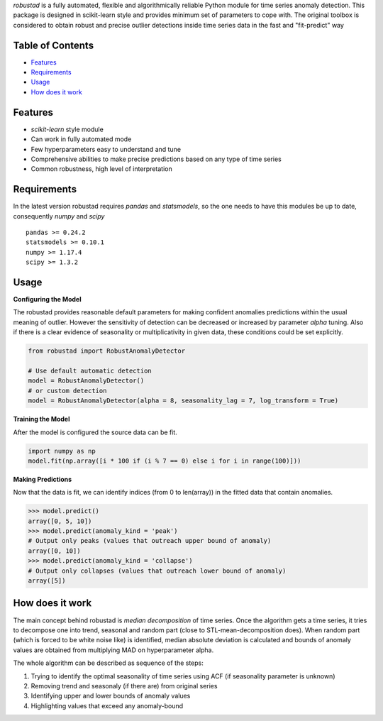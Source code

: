 
*robustad* is a fully automated, flexible and algorithmically reliable Python module for time series anomaly detection.
This package is designed in scikit-learn style and provides minimum set of parameters to cope with. 
The original toolbox is considered to obtain robust and precise outlier detections inside time series data in the fast and "fit-predict" way

Table of Contents
-----------------

-  `Features`_
-  `Requirements`_
-  `Usage`_
-  `How does it work`_

Features
--------

-  *scikit-learn* style module
-  Can work in fully automated mode
-  Few hyperparameters easy to understand and tune
-  Comprehensive abilities to make precise predictions based on any type of time series
-  Common robustness, high level of interpretation 

Requirements
------------

In the latest version robustad requires *pandas* and *statsmodels*, so the one needs to have this modules be up to date,
consequently *numpy* and *scipy*

::

    pandas >= 0.24.2  
    statsmodels >= 0.10.1
    numpy >= 1.17.4
    scipy >= 1.3.2
  


Usage
-----

**Configuring the Model**

The robustad provides reasonable default parameters for making confident anomalies predictions within the usual meaning of outlier.
However the sensitivity of detection can be decreased or increased by parameter *alpha* tuning. Also if there is a clear evidence of seasonality or multiplicativity in given data, these conditions could be set explicitly. 

.. code:: python

    from robustad import RobustAnomalyDetector

    # Use default automatic detection
    model = RobustAnomalyDetector()
    # or custom detection
    model = RobustAnomalyDetector(alpha = 8, seasonality_lag = 7, log_transform = True)
 
**Training the Model**

After the model is configured the source data can be fit.

.. code:: python

    import numpy as np
    model.fit(np.array([i * 100 if (i % 7 == 0) else i for i in range(100)]))

**Making Predictions**

Now that the data is fit, we can identify indices (from 0 to len(array)) in the fitted data that contain anomalies.

.. code:: python

    >>> model.predict()
    array([0, 5, 10])
    >>> model.predict(anomaly_kind = 'peak')
    # Output only peaks (values that outreach upper bound of anomaly)
    array([0, 10])
    >>> model.predict(anomaly_kind = 'collapse')
    # Output only collapses (values that outreach lower bound of anomaly)
    array([5])

How does it work
---------

The main concept behind robustad is *median decomposition* of time series.
Once the algorithm gets a time series, it tries to decompose one into trend, seasonal and random part (close to STL-mean-decomposition does).
When random part (which is forced to be white noise like) is identified, median absolute deviation is calculated and bounds of anomaly values are obtained from multiplying MAD on hyperparameter alpha.

The whole algorithm can be described as sequence of the steps:

1) Trying to identify the optimal seasonality of time series using ACF (if seasonality parameter is unknown)
2) Removing trend and seasonaly (if there are) from original series
3) Identifying upper and lower bounds of anomaly values
4) Highlighting values that exceed any anomaly-bound


.. _Features: #features
.. _Requirements: #requirements
.. _Usage: #usage
.. _How does it work: #how-does-it-work
